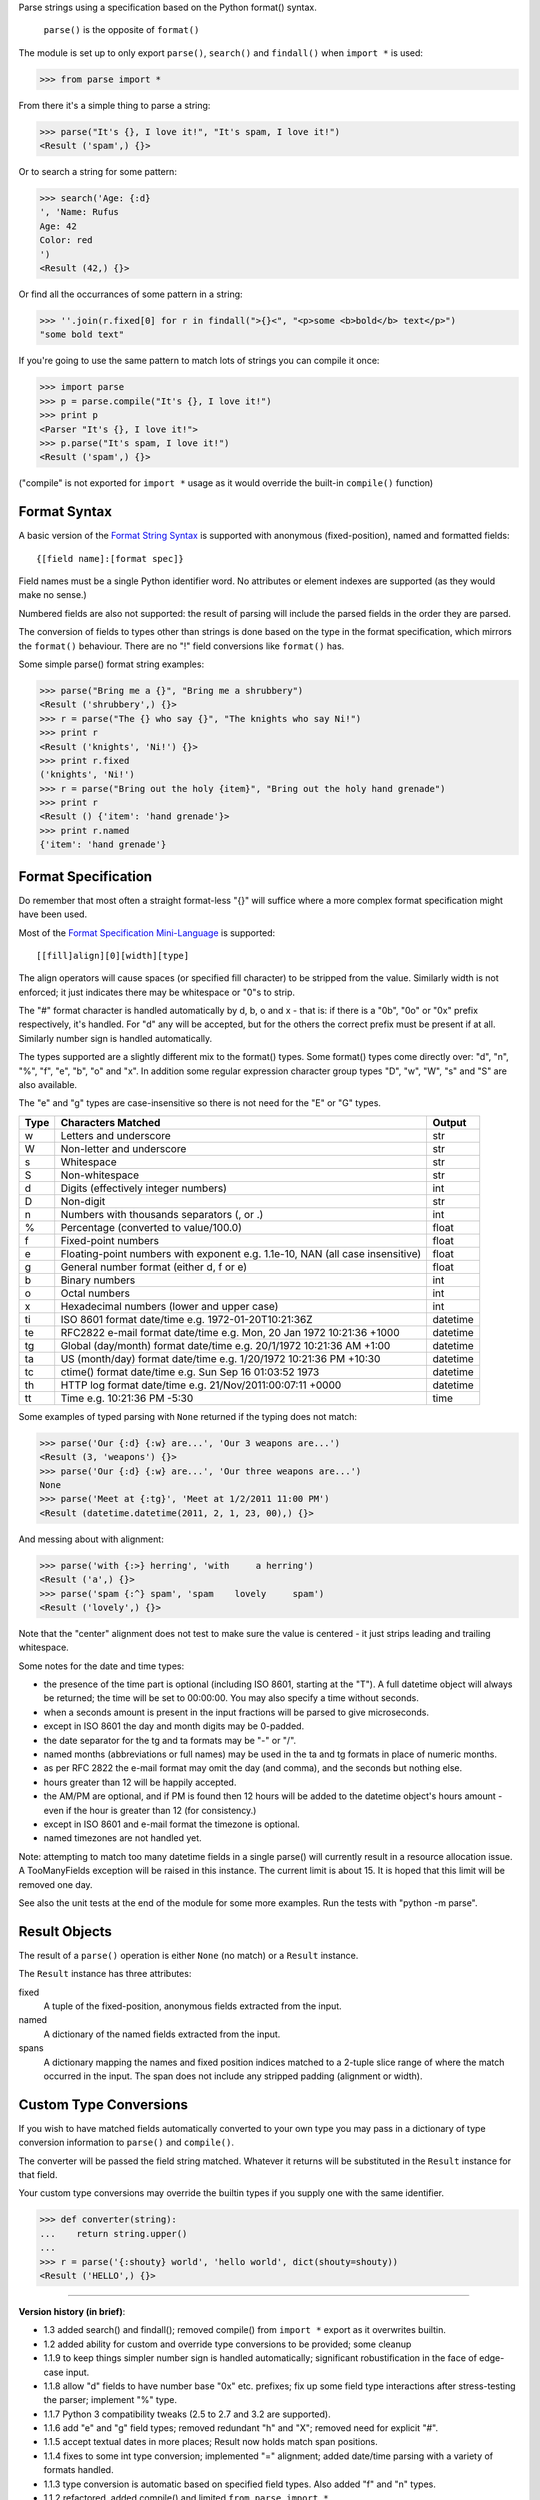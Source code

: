 Parse strings using a specification based on the Python format() syntax.

   ``parse()`` is the opposite of ``format()``

The module is set up to only export ``parse()``, ``search()`` and
``findall()`` when ``import *`` is used:

>>> from parse import *

From there it's a simple thing to parse a string:

>>> parse("It's {}, I love it!", "It's spam, I love it!")
<Result ('spam',) {}>

Or to search a string for some pattern:

>>> search('Age: {:d}
', 'Name: Rufus
Age: 42
Color: red
')
<Result (42,) {}>

Or find all the occurrances of some pattern in a string:

>>> ''.join(r.fixed[0] for r in findall(">{}<", "<p>some <b>bold</b> text</p>")
"some bold text"

If you're going to use the same pattern to match lots of strings you can
compile it once:

>>> import parse
>>> p = parse.compile("It's {}, I love it!")
>>> print p
<Parser "It's {}, I love it!">
>>> p.parse("It's spam, I love it!")
<Result ('spam',) {}>

("compile" is not exported for ``import *`` usage as it would override the
built-in ``compile()`` function)


Format Syntax
-------------

A basic version of the `Format String Syntax`_ is supported with anonymous
(fixed-position), named and formatted fields::

   {[field name]:[format spec]}

Field names must be a single Python identifier word. No attributes or
element indexes are supported (as they would make no sense.)

Numbered fields are also not supported: the result of parsing will include
the parsed fields in the order they are parsed.

The conversion of fields to types other than strings is done based on the
type in the format specification, which mirrors the ``format()`` behaviour.
There are no "!" field conversions like ``format()`` has.

Some simple parse() format string examples:

>>> parse("Bring me a {}", "Bring me a shrubbery")
<Result ('shrubbery',) {}>
>>> r = parse("The {} who say {}", "The knights who say Ni!")
>>> print r
<Result ('knights', 'Ni!') {}>
>>> print r.fixed
('knights', 'Ni!')
>>> r = parse("Bring out the holy {item}", "Bring out the holy hand grenade")
>>> print r
<Result () {'item': 'hand grenade'}>
>>> print r.named
{'item': 'hand grenade'}


Format Specification
--------------------

Do remember that most often a straight format-less "{}" will suffice
where a more complex format specification might have been used.

Most of the `Format Specification Mini-Language`_ is supported::

   [[fill]align][0][width][type]

The align operators will cause spaces (or specified fill character)
to be stripped from the value. Similarly width is not enforced; it
just indicates there may be whitespace or "0"s to strip.

The "#" format character is handled automatically by d, b, o and x -
that is: if there is a "0b", "0o" or "0x" prefix respectively, it's
handled. For "d" any will be accepted, but for the others the correct
prefix must be present if at all. Similarly number sign is handled
automatically.

The types supported are a slightly different mix to the format() types.  Some
format() types come directly over: "d", "n", "%", "f", "e", "b", "o" and "x".
In addition some regular expression character group types "D", "w", "W", "s" and
"S" are also available.

The "e" and "g" types are case-insensitive so there is not need for
the "E" or "G" types.

===== =========================================== ========
Type  Characters Matched                          Output
===== =========================================== ========
 w    Letters and underscore                      str
 W    Non-letter and underscore                   str
 s    Whitespace                                  str
 S    Non-whitespace                              str
 d    Digits (effectively integer numbers)        int
 D    Non-digit                                   str
 n    Numbers with thousands separators (, or .)  int
 %    Percentage (converted to value/100.0)       float
 f    Fixed-point numbers                         float
 e    Floating-point numbers with exponent        float
      e.g. 1.1e-10, NAN (all case insensitive)
 g    General number format (either d, f or e)    float
 b    Binary numbers                              int
 o    Octal numbers                               int
 x    Hexadecimal numbers (lower and upper case)  int
 ti   ISO 8601 format date/time                   datetime
      e.g. 1972-01-20T10:21:36Z
 te   RFC2822 e-mail format date/time             datetime
      e.g. Mon, 20 Jan 1972 10:21:36 +1000
 tg   Global (day/month) format date/time         datetime
      e.g. 20/1/1972 10:21:36 AM +1:00
 ta   US (month/day) format date/time             datetime
      e.g. 1/20/1972 10:21:36 PM +10:30
 tc   ctime() format date/time                    datetime
      e.g. Sun Sep 16 01:03:52 1973
 th   HTTP log format date/time                   datetime
      e.g. 21/Nov/2011:00:07:11 +0000
 tt   Time                                        time
      e.g. 10:21:36 PM -5:30
===== =========================================== ========

Some examples of typed parsing with ``None`` returned if the typing
does not match:

>>> parse('Our {:d} {:w} are...', 'Our 3 weapons are...')
<Result (3, 'weapons') {}>
>>> parse('Our {:d} {:w} are...', 'Our three weapons are...')
None
>>> parse('Meet at {:tg}', 'Meet at 1/2/2011 11:00 PM')
<Result (datetime.datetime(2011, 2, 1, 23, 00),) {}>

And messing about with alignment:

>>> parse('with {:>} herring', 'with     a herring')
<Result ('a',) {}>
>>> parse('spam {:^} spam', 'spam    lovely     spam')
<Result ('lovely',) {}>

Note that the "center" alignment does not test to make sure the value is
centered - it just strips leading and trailing whitespace.

Some notes for the date and time types:

- the presence of the time part is optional (including ISO 8601, starting
  at the "T"). A full datetime object will always be returned; the time
  will be set to 00:00:00. You may also specify a time without seconds.
- when a seconds amount is present in the input fractions will be parsed
  to give microseconds.
- except in ISO 8601 the day and month digits may be 0-padded.
- the date separator for the tg and ta formats may be "-" or "/".
- named months (abbreviations or full names) may be used in the ta and tg
  formats in place of numeric months.
- as per RFC 2822 the e-mail format may omit the day (and comma), and the
  seconds but nothing else.
- hours greater than 12 will be happily accepted.
- the AM/PM are optional, and if PM is found then 12 hours will be added
  to the datetime object's hours amount - even if the hour is greater
  than 12 (for consistency.)
- except in ISO 8601 and e-mail format the timezone is optional.
- named timezones are not handled yet.

Note: attempting to match too many datetime fields in a single parse() will
currently result in a resource allocation issue. A TooManyFields exception
will be raised in this instance. The current limit is about 15. It is hoped
that this limit will be removed one day.

See also the unit tests at the end of the module for some more
examples. Run the tests with "python -m parse".

.. _`Format String Syntax`: http://docs.python.org/library/string.html#format-string-syntax
.. _`Format Specification Mini-Language`: http://docs.python.org/library/string.html#format-specification-mini-language


Result Objects
--------------

The result of a ``parse()`` operation is either ``None`` (no match) or a
``Result`` instance.

The ``Result`` instance has three attributes:

fixed
   A tuple of the fixed-position, anonymous fields extracted from the input.
named
   A dictionary of the named fields extracted from the input.
spans
   A dictionary mapping the names and fixed position indices matched to a
   2-tuple slice range of where the match occurred in the input.
   The span does not include any stripped padding (alignment or width).


Custom Type Conversions
-----------------------

If you wish to have matched fields automatically converted to your own type you
may pass in a dictionary of type conversion information to ``parse()`` and
``compile()``.

The converter will be passed the field string matched. Whatever it returns
will be substituted in the ``Result`` instance for that field.

Your custom type conversions may override the builtin types if you supply one
with the same identifier.

>>> def converter(string):
...    return string.upper()
...
>>> r = parse('{:shouty} world', 'hello world', dict(shouty=shouty))
<Result ('HELLO',) {}>

----

**Version history (in brief)**:

- 1.3 added search() and findall(); removed compile() from ``import *``
  export as it overwrites builtin.
- 1.2 added ability for custom and override type conversions to be
  provided; some cleanup
- 1.1.9 to keep things simpler number sign is handled automatically;
  significant robustification in the face of edge-case input.
- 1.1.8 allow "d" fields to have number base "0x" etc. prefixes;
  fix up some field type interactions after stress-testing the parser;
  implement "%" type.
- 1.1.7 Python 3 compatibility tweaks (2.5 to 2.7 and 3.2 are supported).
- 1.1.6 add "e" and "g" field types; removed redundant "h" and "X";
  removed need for explicit "#".
- 1.1.5 accept textual dates in more places; Result now holds match span
  positions.
- 1.1.4 fixes to some int type conversion; implemented "=" alignment; added
  date/time parsing with a variety of formats handled.
- 1.1.3 type conversion is automatic based on specified field types. Also added
  "f" and "n" types.
- 1.1.2 refactored, added compile() and limited ``from parse import *``
- 1.1.1 documentation improvements
- 1.1.0 implemented more of the `Format Specification Mini-Language`_
  and removed the restriction on mixing fixed-position and named fields
- 1.0.0 initial release

This code is copyright 2011 eKit.com Inc (http://www.ekit.com/)
See the end of the source file for the license of use.
